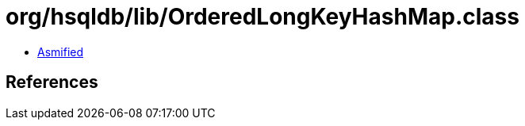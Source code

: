 = org/hsqldb/lib/OrderedLongKeyHashMap.class

 - link:OrderedLongKeyHashMap-asmified.java[Asmified]

== References

